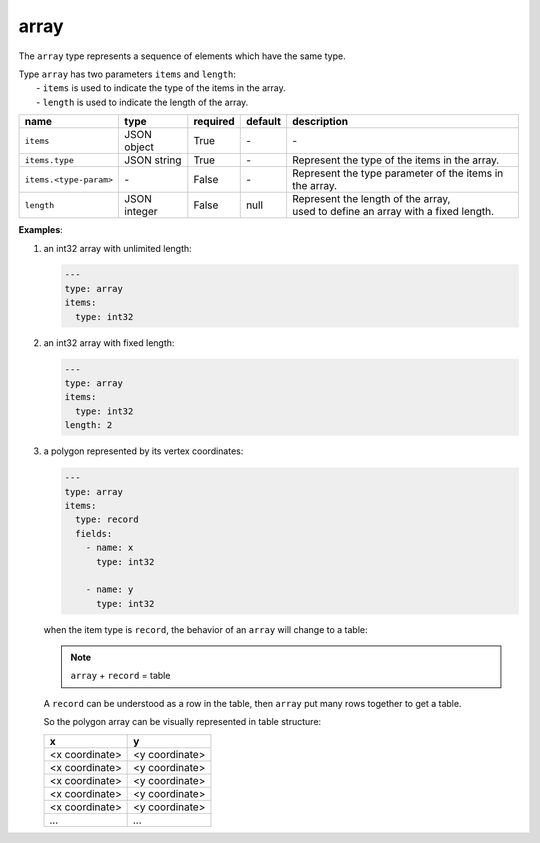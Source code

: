 #######
 array
#######

The ``array`` type represents a sequence of elements which have the same type.

|  Type ``array`` has two parameters ``items`` and ``length``:
|   - ``items`` is used to indicate the type of the items in the array.
|   - ``length`` is used to indicate the length of the array.

.. list-table::
   :header-rows: 1
   :widths: auto

   -  -  name
      -  type
      -  required
      -  default
      -  description

   -  -  ``items``
      -  JSON object
      -  True
      -  `-`
      -  `-`

   -  -  ``items.type``
      -  JSON string
      -  True
      -  `-`
      -  Represent the type of the items in the array.

   -  -  ``items.<type-param>``
      -  `-`
      -  False
      -  `-`
      -  Represent the type parameter of the items in the array.

   -  -  ``length``
      -  JSON integer
      -  False
      -  null
      -  |  Represent the length of the array,
         |  used to define an array with a fixed length.

**Examples**:

#. an int32 array with unlimited length:

   .. code:: yaml

      ---
      type: array
      items:
        type: int32

#. an int32 array with fixed length:

   .. code:: yaml

      ---
      type: array
      items:
        type: int32
      length: 2

#. a polygon represented by its vertex coordinates:

   .. code:: yaml

      ---
      type: array
      items:
        type: record
        fields:
          - name: x
            type: int32

          - name: y
            type: int32

   when the item type is ``record``, the behavior of an ``array`` will change to a table:

   .. note::

      ``array`` + ``record`` = table

   A ``record`` can be understood as a row in the table, then ``array`` put many rows together to
   get a table.

   So the polygon array can be visually represented in table structure:

   +----------------+----------------+
   | x              | y              |
   +================+================+
   | <x coordinate> | <y coordinate> |
   +----------------+----------------+
   | <x coordinate> | <y coordinate> |
   +----------------+----------------+
   | <x coordinate> | <y coordinate> |
   +----------------+----------------+
   | <x coordinate> | <y coordinate> |
   +----------------+----------------+
   | <x coordinate> | <y coordinate> |
   +----------------+----------------+
   | `...`          | `...`          |
   +----------------+----------------+
